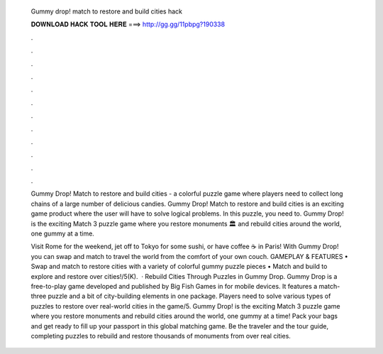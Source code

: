   Gummy drop! match to restore and build cities hack
  
  
  
  𝐃𝐎𝐖𝐍𝐋𝐎𝐀𝐃 𝐇𝐀𝐂𝐊 𝐓𝐎𝐎𝐋 𝐇𝐄𝐑𝐄 ===> http://gg.gg/11pbpg?190338
  
  
  
  .
  
  
  
  .
  
  
  
  .
  
  
  
  .
  
  
  
  .
  
  
  
  .
  
  
  
  .
  
  
  
  .
  
  
  
  .
  
  
  
  .
  
  
  
  .
  
  
  
  .
  
  Gummy Drop! Match to restore and build cities - a colorful puzzle game where players need to collect long chains of a large number of delicious candies. Gummy Drop! Match to restore and build cities is an exciting game product where the user will have to solve logical problems. In this puzzle, you need to. Gummy Drop! is the exciting Match 3 puzzle game where you restore monuments 🏛️ and rebuild cities around the world, one gummy at a time.
  
  Visit Rome for the weekend, jet off to Tokyo for some sushi, or have coffee ☕ in Paris! With Gummy Drop! you can swap and match to travel the world from the comfort of your own couch. GAMEPLAY & FEATURES • Swap and match to restore cities with a variety of colorful gummy puzzle pieces • Match and build to explore and restore over cities!/5(K).  · Rebuild Cities Through Puzzles in Gummy Drop. Gummy Drop is a free-to-play game developed and published by Big Fish Games in for mobile devices. It features a match-three puzzle and a bit of city-building elements in one package. Players need to solve various types of puzzles to restore over real-world cities in the game/5. Gummy Drop! is the exciting Match 3 puzzle game where you restore monuments and rebuild cities around the world, one gummy at a time! Pack your bags and get ready to fill up your passport in this global matching game. Be the traveler and the tour guide, completing puzzles to rebuild and restore thousands of monuments from over real cities.
